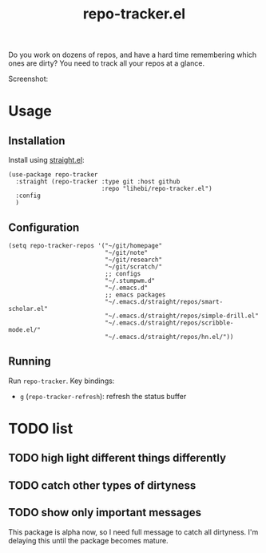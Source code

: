 #+TITLE: repo-tracker.el

Do you work on dozens of repos, and have a hard time remembering which
ones are dirty? You need to track all your repos at a glance.

Screenshot:

[[./screenshot.png]]


* Usage

** Installation

Install using [[https://github.com/raxod502/straight.el][straight.el]]:

#+BEGIN_SRC elisp
(use-package repo-tracker
  :straight (repo-tracker :type git :host github
                          :repo "lihebi/repo-tracker.el")
  :config
  )
#+END_SRC

** Configuration

#+BEGIN_SRC elisp
(setq repo-tracker-repos '("~/git/homepage"
                           "~/git/note"
                           "~/git/research"
                           "~/git/scratch/"
                           ;; configs
                           "~/.stumpwm.d"
                           "~/.emacs.d"
                           ;; emacs packages
                           "~/.emacs.d/straight/repos/smart-scholar.el"
                           "~/.emacs.d/straight/repos/simple-drill.el"
                           "~/.emacs.d/straight/repos/scribble-mode.el/"
                           "~/.emacs.d/straight/repos/hn.el/"))
#+END_SRC

** Running

Run =repo-tracker=. Key bindings:

- =g= (=repo-tracker-refresh=): refresh the status buffer

* TODO list

** TODO high light different things differently
** TODO catch other types of dirtyness
** TODO show only important messages

This package is alpha now, so I need full message to catch all
dirtyness.  I'm delaying this until the package becomes mature.

